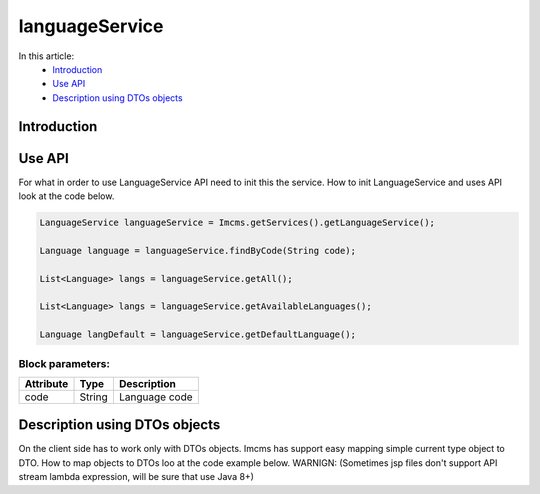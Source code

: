 languageService
===============

In this article:
    - `Introduction`_
    - `Use API`_
    - `Description using DTOs objects`_



Introduction
------------


Use API
-------

For what in order to use LanguageService API need to init this the service.
How to init LanguageService and uses API look at the code below.

.. code-block:: jsp

   LanguageService languageService = Imcms.getServices().getLanguageService();

   Language language = languageService.findByCode(String code);

   List<Language> langs = languageService.getAll();

   List<Language> langs = languageService.getAvailableLanguages();

   Language langDefault = languageService.getDefaultLanguage();


Block parameters:
""""""""""""""""

+---------------------+--------------+--------------------------------------------------+
| Attribute           | Type         | Description                                      |
+=====================+==============+==================================================+
| code                | String       | Language code                                    |
+---------------------+--------------+--------------------------------------------------+

Description using DTOs objects
------------------------------

On the client side has to work only with DTOs objects. Imcms has support easy mapping simple current type object to DTO.
How to map objects to DTOs loo at the code example below.
WARNIGN: (Sometimes jsp files don't support API stream lambda expression, will be sure that use Java 8+)






